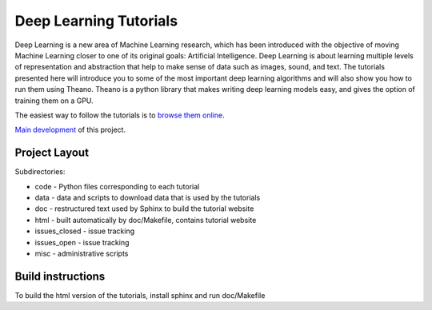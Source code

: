 Deep Learning Tutorials
=======================


Deep Learning is a new area of Machine Learning research, which has been
introduced with the objective of moving Machine Learning closer to one of its
original goals: Artificial Intelligence.  Deep Learning is about learning
multiple levels of representation and abstraction that help to make sense of
data such as images, sound, and text.  The tutorials presented here will
introduce you to some of the most important deep learning algorithms and will
also show you how to run them using Theano.  Theano is a python library that
makes writing deep learning models easy, and gives the option of training them
on a GPU.

The easiest way to follow the tutorials is to `browse them online
<http://deeplearning.net/tutorial/>`_.

`Main development <http://github.com/lisa-lab/DeepLearningTutorials>`_
of this project.

.. image:: https://secure.travis-ci.org/lisa-lab/DeepLearningTutorials.png
   :target: http://travis-ci.org/lisa-lab/DeepLearningTutorials

Project Layout
--------------

Subdirectories:

- code - Python files corresponding to each tutorial
- data - data and scripts to download data that is used by the tutorials
- doc  - restructured text used by Sphinx to build the tutorial website
- html - built automatically by doc/Makefile, contains tutorial website
- issues_closed - issue tracking
- issues_open - issue tracking
- misc - administrative scripts


Build instructions
------------------

To build the html version of the tutorials, install sphinx and run doc/Makefile

